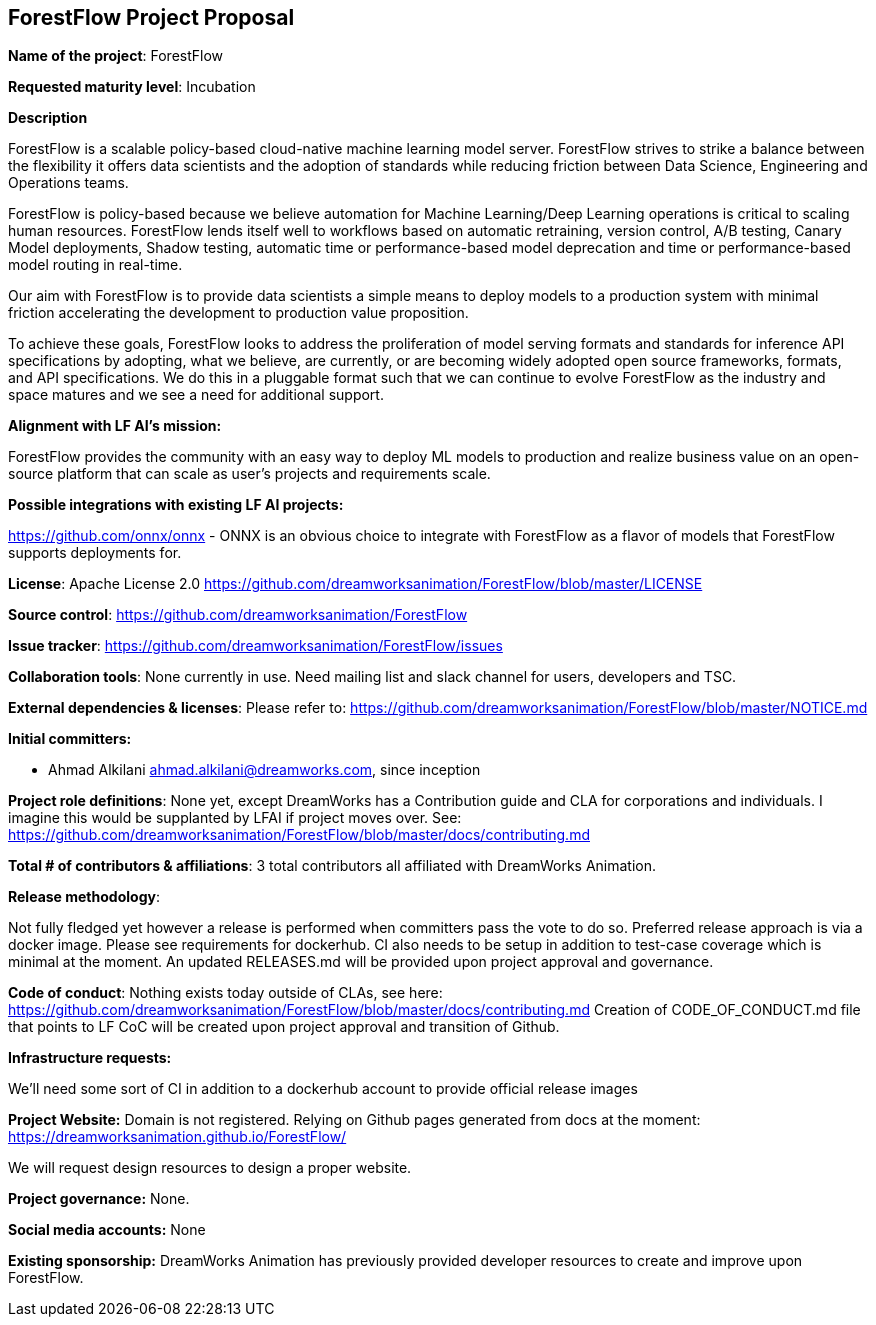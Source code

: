 == ForestFlow Project Proposal

*Name of the project*: ForestFlow

*Requested maturity level*: Incubation

*Description*

ForestFlow is a scalable policy-based cloud-native machine learning model server.
ForestFlow strives to strike a balance between the flexibility it offers data scientists and the adoption of standards
while reducing friction between Data Science, Engineering and Operations teams.

ForestFlow is policy-based because we believe automation for Machine Learning/Deep Learning operations is critical to
scaling human resources. ForestFlow lends itself well to workflows based on automatic retraining, version control,
A/B testing, Canary Model deployments, Shadow testing, automatic time or performance-based model deprecation and time
or performance-based model routing in real-time.

Our aim with ForestFlow is to provide data scientists a simple means to deploy models to a production system with
minimal friction accelerating the development to production value proposition.

To achieve these goals, ForestFlow looks to address the proliferation of model serving formats and standards for
inference API specifications by adopting, what we believe, are currently, or are becoming widely adopted open source
frameworks, formats, and API specifications. We do this in a pluggable format such that we can continue to evolve
ForestFlow as the industry and space matures and we see a need for additional support.


*Alignment with LF AI’s mission:*

ForestFlow provides the community with an easy way to deploy ML models to production and realize business value
on an open-source platform that can scale as user's projects and requirements scale.

*Possible integrations with existing LF AI projects:*

https://github.com/onnx/onnx - ONNX is an obvious choice to integrate with ForestFlow as a flavor of models
that ForestFlow supports deployments for.

*License*:
Apache License 2.0 https://github.com/dreamworksanimation/ForestFlow/blob/master/LICENSE

*Source control*: https://github.com/dreamworksanimation/ForestFlow

*Issue tracker*: https://github.com/dreamworksanimation/ForestFlow/issues

*Collaboration tools*: None currently in use. Need mailing list and slack channel for users, developers and TSC.

*External dependencies & licenses*:
Please refer to: https://github.com/dreamworksanimation/ForestFlow/blob/master/NOTICE.md

*Initial committers:*

* Ahmad Alkilani ahmad.alkilani@dreamworks.com, since inception

*Project role definitions*: None yet, except DreamWorks has a Contribution guide and CLA for corporations and individuals.
I imagine this would be supplanted by LFAI if project moves over.
See: https://github.com/dreamworksanimation/ForestFlow/blob/master/docs/contributing.md

*Total # of contributors & affiliations*:
3 total contributors all affiliated with DreamWorks Animation.

*Release methodology*:

Not fully fledged yet however a release is performed when committers pass the vote to do so.
Preferred release approach is via a docker image.
Please see requirements for dockerhub. CI also needs to be setup in addition to test-case coverage which is minimal at
the moment. An updated RELEASES.md will be provided upon project approval and governance.

*Code of conduct*: Nothing exists today outside of CLAs, see here: https://github.com/dreamworksanimation/ForestFlow/blob/master/docs/contributing.md
Creation of CODE_OF_CONDUCT.md file that points to LF CoC will be created upon project
approval and transition of Github.

*Infrastructure requests:*

We'll need some sort of CI in addition to a dockerhub account to provide official release
images

*Project Website:*
Domain is not registered. Relying on Github pages generated from docs at the moment: https://dreamworksanimation.github.io/ForestFlow/

We will request design resources to design a proper website.

*Project governance:* None.

*Social media accounts:*
None

*Existing sponsorship:*
DreamWorks Animation has previously provided developer resources to create and improve upon ForestFlow.
